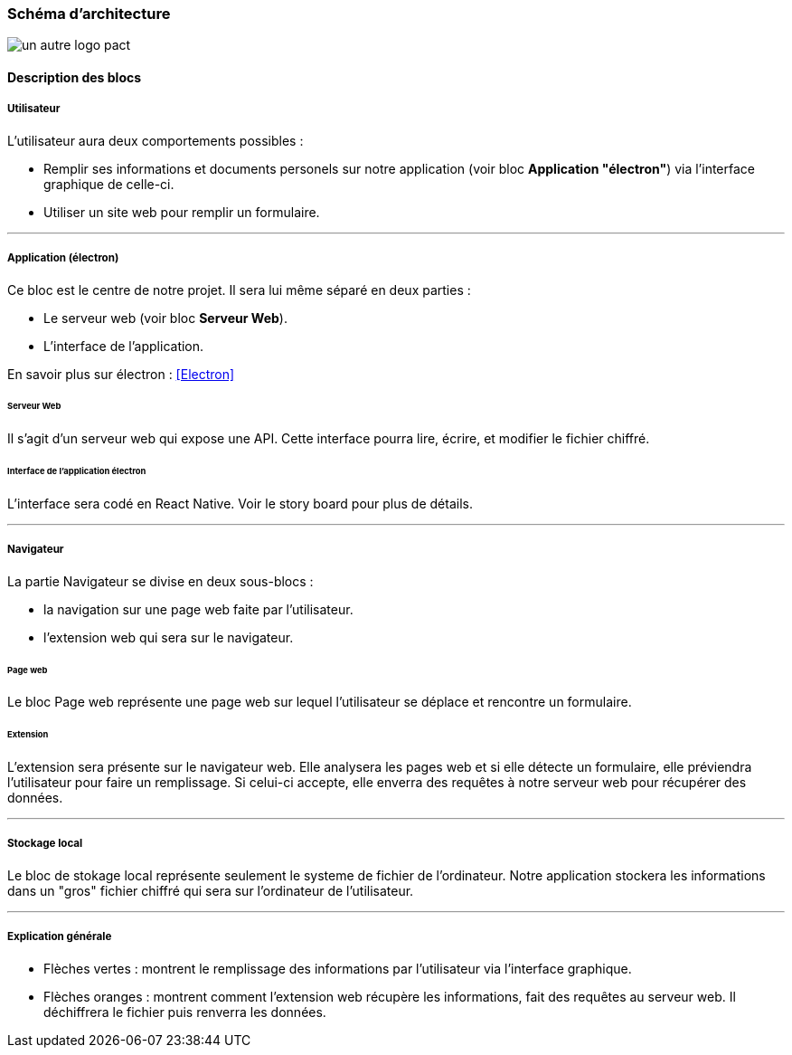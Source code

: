 === Schéma d’architecture

// Insérer ici un ou plusieurs schémas d’architecture du projet. Voir le
// cours d’introduction au Génie Logiciel. N’hésitez pas à faire des
// schémas hiérarchiques, c'est-à-dire avec un bloc d’un schéma général
// raffiné dans un second schéma ; ou des schémas en plusieurs parties.

image::../images/architecture.jpg[un autre logo pact]

==== Description des blocs

// Il faut ici une description textuelle de chaque bloc, sa fonction
// détaillée. En général, un bloc correspond à un module, sauf exception.
// Il peut être adapté de faire des blocs plus petits qu’un module.

// Il est important ici de distinguer les bibliothèques identifiées et
// disponibles de ce que vous allez produire (coder) vous-même. Vous ne
// devez pas réinventer la roue, mais vous ne devez pas non plus avoir votre
// projet tout fait en encapsulant un programme déjà existant.

===== Utilisateur

L'utilisateur aura deux comportements possibles :

* Remplir ses informations et documents personels sur notre application (voir bloc *Application "électron"*) via l'interface graphique de celle-ci.

* Utiliser un site web pour remplir un formulaire.

---

===== Application (électron)

Ce bloc est le centre de notre projet. Il sera lui même séparé en deux parties : 

* Le serveur web (voir bloc *Serveur Web*).

* L'interface de l'application.

En savoir plus sur électron : <<Electron>>

====== Serveur Web

Il s'agit d'un serveur web qui expose une API. Cette interface pourra lire, écrire, et modifier le fichier chiffré.

====== Interface de l'application électron

L'interface sera codé en React Native. Voir le story board pour plus de détails.

---

===== Navigateur

La partie Navigateur se divise en deux sous-blocs :

* la navigation sur une page web faite par l'utilisateur.

* l'extension web qui sera sur le navigateur.

====== Page web

Le bloc Page web représente une page web sur lequel l'utilisateur se déplace et rencontre un formulaire.

====== Extension

L'extension sera présente sur le navigateur web. Elle analysera les pages web et si elle détecte un formulaire, elle préviendra l'utilisateur pour faire un remplissage. Si celui-ci accepte, elle enverra des requêtes à notre serveur web pour récupérer des données.

---

===== Stockage local

Le bloc de stokage local représente seulement le systeme de fichier de l'ordinateur. Notre application stockera les informations dans un "gros" fichier chiffré qui sera sur l'ordinateur de l'utilisateur.

---

===== Explication générale

* Flèches vertes : montrent le remplissage des informations par l'utilisateur via l'interface graphique.

* Flèches oranges : montrent comment l'extension web récupère les informations, fait des requêtes au serveur web. Il déchiffrera le fichier puis renverra les données.

